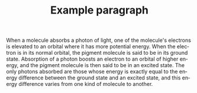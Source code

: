 #+TITLE:     Example paragraph
#+AUTHOR:    
#+EMAIL:     
#+DATE:      
#+DESCRIPTION:
#+KEYWORDS:
#+LANGUAGE:  en
#+OPTIONS:   H:3 num:t toc:nil \n:nil @:t ::t |:t ^:t -:t f:t *:t <:t
#+OPTIONS:   TeX:t LaTeX:t skip:nil d:nil todo:t pri:nil tags:not-in-toc
#+INFOJS_OPT: view:nil toc:nil ltoc:t mouse:underline buttons:0 path:http://orgmode.org/org-info.js
#+EXPORT_SELECT_TAGS: export
#+EXPORT_EXCLUDE_TAGS: noexport
#+LINK_UP:   
#+LINK_HOME: 
#+XSLT:

When a molecule absorbs a photon of light, one of the molecule's
electrons is elevated to an orbital where it has more potential
energy. When the electron is in its normal orbital, the pigment
molecule is said to be in its ground state. Absorption of a photon
boosts an electron to an orbital of higher energy, and the pigment
molecule is then said to be in an excited state. The only photons
absorbed are those whose energy is exactly equal to the energy
difference between the ground state and an excited state, and this
energy difference varies from one kind of molecule to another.



